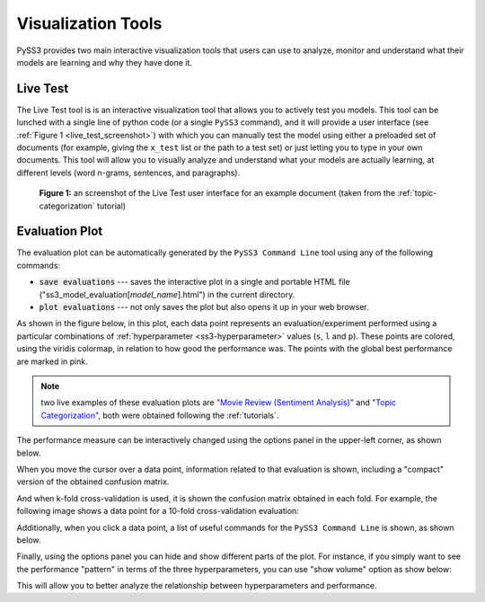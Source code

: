 .. _visualizations:

*******************
Visualization Tools
*******************

PySS3 provides two main interactive visualization tools that users can use to analyze, monitor and understand what their models are learning and why they have done it.


.. _live-test:

Live Test
=========

The Live Test tool is is an interactive visualization tool that allows you to actively test you models. This tool can be lunched with a single line of python code (or a single ``PySS3`` command), and it will provide a user interface (see :ref:`Figure 1 <live_test_screenshot>`) with which you can manually test the model using either a preloaded set of documents (for example, giving the ``x_test`` list or the path to a test set) or just letting you to type in your own documents. This tool will allow you to visually analyze and understand what your models are actually learning, at different levels (word n-grams, sentences, and paragraphs).

.. _live_test_screenshot:
.. figure:: ../_static/live_test.png
    :target: ../_static/live_test-full.png
    :alt: Live Test screenshot

    **Figure 1:** an screenshot of the Live Test user interface for an example document (taken from the :ref:`topic-categorization` tutorial)


.. seealso:: To learn how to lunch the Live Test visualization tool, using python or the ``PySS3 Command Line`` tool, we highly recommend doing both :ref:`tutorials`.

.. seealso:: You can try out the Live Test demos available online `here <http://tworld.io/ss3>`__ (both demos were created following the :ref:`tutorials <tutorials>`).



.. _evaluation-plot:

Evaluation Plot
===============

The evaluation plot can be automatically generated by the ``PySS3 Command Line`` tool using any of the following commands:

* :code:`save evaluations` --- saves the interactive plot in a single and portable HTML file ("ss3_model_evaluation[*model_name*].html") in the current directory.

* :code:`plot evaluations` --- not only saves the plot but also opens it up in your web browser.


As shown in the figure below, in this plot, each data point represents an evaluation/experiment performed using a particular combinations of :ref:`hyperparameter <ss3-hyperparameter>` values (``s``, ``l`` and ``p``). These points are colored, using the viridis colormap, in relation to how good the performance was. The points with the global best performance are marked in pink.


.. image:: ../_static/evaluation-plot.png

.. note:: two live examples of these evaluation plots are `"Movie Review (Sentiment Analysis)" <../_static/ss3_model_evaluation[movie_review_3grams].html>`__ and `"Topic Categorization" <../_static/ss3_model_evaluation[topic_categorization_3grams].html>`__, both were obtained following the :ref:`tutorials`.

The performance measure can be interactively changed using the options panel in the upper-left corner, as shown below.

.. image:: ../_static/evaluation-hover-measures.gif



When you move the cursor over a data point, information related to that evaluation is shown, including a "compact" version of the obtained confusion matrix.

.. image:: ../_static/evaluation-hover.gif


And when k-fold cross-validation is used, it is shown the confusion matrix obtained in each fold. For example, the following image shows a data point for a 10-fold cross-validation evaluation:

.. image:: ../_static/evaluation-hover-k-fold.png


Additionally, when you click a data point, a list of useful commands for the ``PySS3 Command Line`` is shown, as shown below.

.. image:: ../_static/evaluation-click.gif


Finally, using the options panel you can hide and show different parts of the plot. For instance, if you simply want to see the performance "pattern" in terms of the three hyperparameters, you can use "show volume" option as show below:  

.. image:: ../_static/evaluation-hover-volume.gif

This will allow you to better analyze the relationship between hyperparameters and performance.